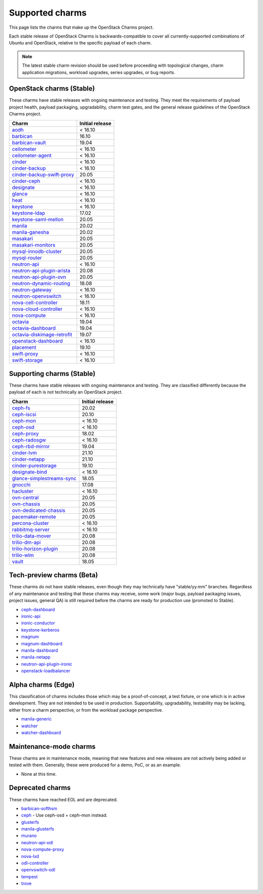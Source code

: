 ================
Supported charms
================

This page lists the charms that make up the OpenStack Charms project.

Each stable release of OpenStack Charms is backwards-compatible to cover all
currently-supported combinations of Ubuntu and OpenStack, relative to the
specific payload of each charm.

.. note::

   The latest stable charm revision should be used before proceeding with
   topological changes, charm application migrations, workload upgrades, series
   upgrades, or bug reports.

OpenStack charms (Stable)
-------------------------

These charms have stable releases with ongoing maintenance and testing. They
meet the requirements of payload project health, payload packaging,
upgradability, charm test gates, and the general release guidelines of the
OpenStack Charms project.

.. list-table::
   :header-rows: 1
   :widths: auto

   * - Charm
     - Initial release

   * - `aodh`_
     - < 16.10

   * - `barbican`_
     - 16.10

   * - `barbican-vault`_
     - 19.04

   * - `ceilometer`_
     - < 16.10

   * - `ceilometer-agent`_
     - < 16.10

   * - `cinder`_
     - < 16.10

   * - `cinder-backup`_
     - < 16.10

   * - `cinder-backup-swift-proxy`_
     - 20.05

   * - `cinder-ceph`_
     - < 16.10

   * - `designate`_
     - < 16.10

   * - `glance`_
     - < 16.10

   * - `heat`_
     - < 16.10

   * - `keystone`_
     - < 16.10

   * - `keystone-ldap`_
     - 17.02

   * - `keystone-saml-mellon`_
     - 20.05

   * - `manila`_
     - 20.02

   * - `manila-ganesha`_
     - 20.02

   * - `masakari`_
     - 20.05

   * - `masakari-monitors`_
     - 20.05

   * - `mysql-innodb-cluster`_
     - 20.05

   * - `mysql-router`_
     - 20.05

   * - `neutron-api`_
     - < 16.10

   * - `neutron-api-plugin-arista`_
     - 20.08

   * - `neutron-api-plugin-ovn`_
     - 20.05

   * - `neutron-dynamic-routing`_
     - 18.08

   * - `neutron-gateway`_
     - < 16.10

   * - `neutron-openvswitch`_
     - < 16.10

   * - `nova-cell-controller`_
     - 18.11

   * - `nova-cloud-controller`_
     - < 16.10

   * - `nova-compute`_
     - < 16.10

   * - `octavia`_
     - 19.04

   * - `octavia-dashboard`_
     - 19.04

   * - `octavia-diskimage-retrofit`_
     - 19.07

   * - `openstack-dashboard`_
     - < 16.10

   * - `placement`_
     - 19.10

   * - `swift-proxy`_
     - < 16.10

   * - `swift-storage`_
     - < 16.10

Supporting charms (Stable)
--------------------------

These charms have stable releases with ongoing maintenance and testing. They
are classified differently because the payload of each is not technically an
OpenStack project.

.. list-table::
   :header-rows: 1
   :widths: auto

   * - Charm
     - Initial release

   * - `ceph-fs`_
     - 20.02

   * - `ceph-iscsi`_
     - 20.10

   * - `ceph-mon`_
     - < 16.10

   * - `ceph-osd`_
     - < 16.10

   * - `ceph-proxy`_
     - 18.02

   * - `ceph-radosgw`_
     - < 16.10

   * - `ceph-rbd-mirror`_
     - 19.04

   * - `cinder-lvm`_
     - 21.10

   * - `cinder-netapp`_
     - 21.10

   * - `cinder-purestorage`_
     - 19.10

   * - `designate-bind`_
     - < 16.10

   * - `glance-simplestreams-sync`_
     - 18.05

   * - `gnocchi`_
     - 17.08

   * - `hacluster`_
     - < 16.10

   * - `ovn-central`_
     - 20.05

   * - `ovn-chassis`_
     - 20.05

   * - `ovn-dedicated-chassis`_
     - 20.05

   * - `pacemaker-remote`_
     - 20.05

   * - `percona-cluster`_
     - < 16.10

   * - `rabbitmq-server`_
     - < 16.10

   * - `trilio-data-mover`_
     - 20.08

   * - `trilio-dm-api`_
     - 20.08

   * - `trilio-horizon-plugin`_
     - 20.08

   * - `trilio-wlm`_
     - 20.08

   * - `vault`_
     - 18.05

Tech-preview charms (Beta)
--------------------------

These charms do not have stable releases, even though they may technically have
"stable/yy.mm" branches. Regardless of any maintenance and testing that these
charms may receive, some work (major bugs, payload packaging issues, project
issues, general QA) is still required before the charms are ready for
production use (promoted to Stable).

* `ceph-dashboard`_
* `ironic-api`_
* `ironic-conductor`_
* `keystone-kerberos`_
* `magnum`_
* `magnum-dashboard`_
* `manila-dashboard`_
* `manila-netapp`_
* `neutron-api-plugin-ironic`_
* `openstack-loadbalancer`_

Alpha charms (Edge)
-------------------

This classification of charms includes those which may be a proof-of-concept, a
test fixture, or one which is in active development. They are not intended to
be used in production. Supportability, upgradability, testability may be
lacking, either from a charm perspective, or from the workload package
perspective.

* `manila-generic`_
* `watcher`_
* `watcher-dashboard`_

Maintenance-mode charms
-----------------------

These charms are in maintenance mode, meaning that new features and new
releases are not actively being added or tested with them. Generally, these
were produced for a demo, PoC, or as an example.

* None at this time.

Deprecated charms
-----------------

These charms have reached EOL and are deprecated.

* `barbican-softhsm`_
* `ceph`_ - Use ceph-osd + ceph-mon instead.
* `glusterfs`_
* `manila-glusterfs`_
* `murano`_
* `neutron-api-odl`_
* `nova-compute-proxy`_
* `nova-lxd`_
* `odl-controller`_
* `openvswitch-odl`_
* `tempest`_
* `trove`_

.. LINKS
.. _aodh: https://opendev.org/openstack/charm-aodh/
.. _barbican: https://opendev.org/openstack/charm-barbican/
.. _barbican-vault: https://opendev.org/openstack/charm-barbican-vault/
.. _ceilometer: https://opendev.org/openstack/charm-ceilometer/
.. _ceilometer-agent: https://opendev.org/openstack/charm-ceilometer-agent/
.. _cinder: https://opendev.org/openstack/charm-cinder/
.. _cinder-backup: https://opendev.org/openstack/charm-cinder-backup/
.. _cinder-backup-swift-proxy: https://opendev.org/openstack/charm-cinder-backup-swift-proxy/
.. _cinder-ceph: https://opendev.org/openstack/charm-cinder-ceph/
.. _cinder-lvm: https://opendev.org/openstack/charm-cinder-lvm/
.. _cinder-netapp: https://opendev.org/openstack/charm-cinder-netapp/
.. _designate: https://opendev.org/openstack/charm-designate/
.. _glance: https://opendev.org/openstack/charm-glance/
.. _heat: https://opendev.org/openstack/charm-heat/
.. _keystone: https://opendev.org/openstack/charm-keystone/
.. _keystone-ldap: https://opendev.org/openstack/charm-keystone-ldap/
.. _keystone-saml-mellon: https://opendev.org/openstack/charm-keystone-saml-mellon/
.. _manila: https://opendev.org/openstack/charm-manila/
.. _manila-ganesha: https://opendev.org/openstack/charm-manila-ganesha/
.. _masakari: https://opendev.org/openstack/charm-masakari/
.. _masakari-monitors: https://opendev.org/openstack/charm-masakari-monitors/
.. _mysql-innodb-cluster: https://opendev.org/openstack/charm-mysql-innodb-cluster
.. _mysql-router: https://opendev.org/openstack/charm-mysql-router
.. _neutron-api: https://opendev.org/openstack/charm-neutron-api/
.. _neutron-api-plugin-arista: https://opendev.org/openstack/charm-neutron-api-plugin-arista
.. _neutron-api-plugin-ovn: https://opendev.org/openstack/charm-neutron-api-plugin-ovn
.. _neutron-dynamic-routing: https://opendev.org/openstack/charm-neutron-dynamic-routing/
.. _neutron-gateway: https://opendev.org/openstack/charm-neutron-gateway/
.. _neutron-openvswitch: https://opendev.org/openstack/charm-neutron-openvswitch/
.. _nova-cell-controller: https://opendev.org/openstack/charm-nova-cell-controller/
.. _nova-cloud-controller: https://opendev.org/openstack/charm-nova-cloud-controller/
.. _nova-compute: https://opendev.org/openstack/charm-nova-compute/
.. _octavia: https://opendev.org/openstack/charm-octavia/
.. _octavia-dashboard: https://opendev.org/openstack/charm-octavia-dashboard/
.. _octavia-diskimage-retrofit: https://opendev.org/openstack/charm-octavia-diskimage-retrofit/
.. _openstack-dashboard: https://opendev.org/openstack/charm-openstack-dashboard/
.. _placement: https://opendev.org/openstack/charm-placement
.. _swift-proxy: https://opendev.org/openstack/charm-swift-proxy/
.. _swift-storage: https://opendev.org/openstack/charm-swift-storage/

.. _ceph-fs: https://opendev.org/openstack/charm-ceph-fs/
.. _ceph-iscsi: https://opendev.org/openstack/charm-ceph-iscsi/
.. _ceph-mon: https://opendev.org/openstack/charm-ceph-mon/
.. _ceph-osd: https://opendev.org/openstack/charm-ceph-osd/
.. _ceph-proxy: https://opendev.org/openstack/charm-ceph-proxy/
.. _ceph-radosgw: https://opendev.org/openstack/charm-ceph-radosgw/
.. _ceph-rbd-mirror: https://opendev.org/openstack/charm-ceph-rbd-mirror/
.. _cinder-purestorage: https://opendev.org/openstack/charm-cinder-purestorage/
.. _designate-bind: https://opendev.org/openstack/charm-designate-bind/
.. _glance-simplestreams-sync: https://opendev.org/openstack/charm-glance-simplestreams-sync/
.. _gnocchi: https://opendev.org/openstack/charm-gnocchi/
.. _hacluster: https://opendev.org/openstack/charm-hacluster/
.. _ovn-central: https://opendev.org/x/charm-ovn-central
.. _ovn-chassis: https://opendev.org/x/charm-ovn-chassis
.. _ovn-dedicated-chassis: https://opendev.org/x/charm-ovn-dedicated-chassis
.. _pacemaker-remote: https://opendev.org/openstack/charm-pacemaker-remote/
.. _percona-cluster: https://opendev.org/openstack/charm-percona-cluster/
.. _rabbitmq-server: https://opendev.org/openstack/charm-rabbitmq-server/
.. _trilio-data-mover: https://opendev.org/openstack/charm-trilio-data-mover/
.. _trilio-dm-api: https://opendev.org/openstack/charm-trilio-dm-api/
.. _trilio-horizon-plugin: https://opendev.org/openstack/charm-trilio-horizon-plugin/
.. _trilio-wlm: https://opendev.org/openstack/charm-trilio-wlm/
.. _vault: https://opendev.org/openstack/charm-vault/

.. _ceph-dashboard: https://opendev.org/openstack/charm-ceph-dashboard
.. _ironic-api: https://opendev.org/openstack/charm-ironic-api
.. _ironic-conductor: https://opendev.org/openstack/charm-ironic-conductor
.. _keystone-kerberos: https://opendev.org/openstack/charm-keystone-kerberos/
.. _magnum: https://opendev.org/openstack/charm-magnum
.. _magnum-dashboard: https://opendev.org/openstack/charm-magnum-dashboard
.. _manila-dashboard: https://opendev.org/openstack/charm-manila-dashboard
.. _manila-netapp: https://opendev.org/openstack/charm-manila-netapp
.. _neutron-api-plugin-ironic: https://opendev.org/openstack/charm-neutron-api-plugin-ironic
.. _openstack-loadbalancer: https://opendev.org/openstack/charm-openstack-loadbalancer

.. _manila-generic: https://opendev.org/openstack/charm-manila-generic/
.. _watcher: https://opendev.org/openstack/charm-watcher/
.. _watcher-dashboard: https://opendev.org/openstack/charm-watcher-dashboard/

.. _barbican-softhsm: https://opendev.org/openstack/charm-barbican-softhsm/
.. _ceph: https://opendev.org/openstack/charm-ceph/
.. _glusterfs: https://opendev.org/openstack/charm-glusterfs/
.. _manila-glusterfs: https://opendev.org/openstack/charm-manila-glusterfs/
.. _murano: https://opendev.org/openstack/charm-murano/
.. _neutron-api-odl: https://opendev.org/openstack/charm-neutron-api-odl/
.. _nova-compute-proxy: https://opendev.org/openstack/charm-nova-compute-proxy/
.. _nova-lxd: https://opendev.org/openstack/charm-nova-lxd/
.. _odl-controller: https://opendev.org/openstack/charm-odl-controller/
.. _openvswitch-odl: https://opendev.org/openstack/charm-openvswitch-odl/
.. _tempest: https://opendev.org/openstack/charm-tempest/
.. _trove: https://opendev.org/openstack/charm-trove/
